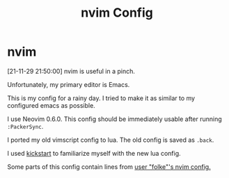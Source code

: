 #+TITLE: nvim Config

#+HTML: <img src="Screenshot211129.jpg" align="center">

* nvim

[21-11-29 21:50:00] nvim is useful in a pinch.

Unfortunately, my primary editor is Emacs.

This is my config for a rainy day.  I tried to make it as similar to my configured emacs as possible.

I use Neovim 0.6.0.  This config should be immediately usable after running ~:PackerSync~.

I ported my old vimscript config to lua.  The old config is saved as ~.back~.

I used [[https://github.com/nvim-lua/kickstart.nvim][kickstart]] to familiarize myself with the new lua config.

Some parts of this config contain lines from [[https://github.com/folke/dot/tree/master/config/nvim][user "folke"'s nvim config.]]

# [[./Screenshot211129.jpg]]
